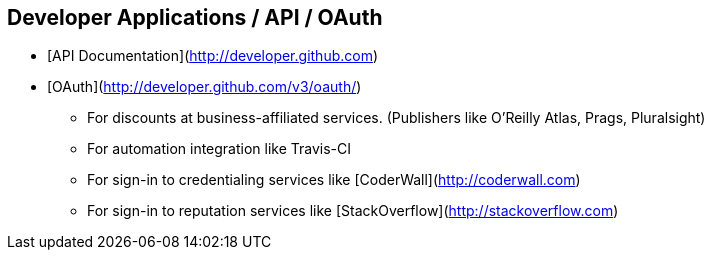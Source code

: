 [[developer]]
== Developer Applications / API / OAuth

* [API Documentation](http://developer.github.com)

* [OAuth](http://developer.github.com/v3/oauth/)

  ** For discounts at business-affiliated services. (Publishers like O'Reilly Atlas, Prags, Pluralsight)

  ** For automation integration like Travis-CI

  ** For sign-in to credentialing services like [CoderWall](http://coderwall.com)

  ** For sign-in to reputation services like [StackOverflow](http://stackoverflow.com)
